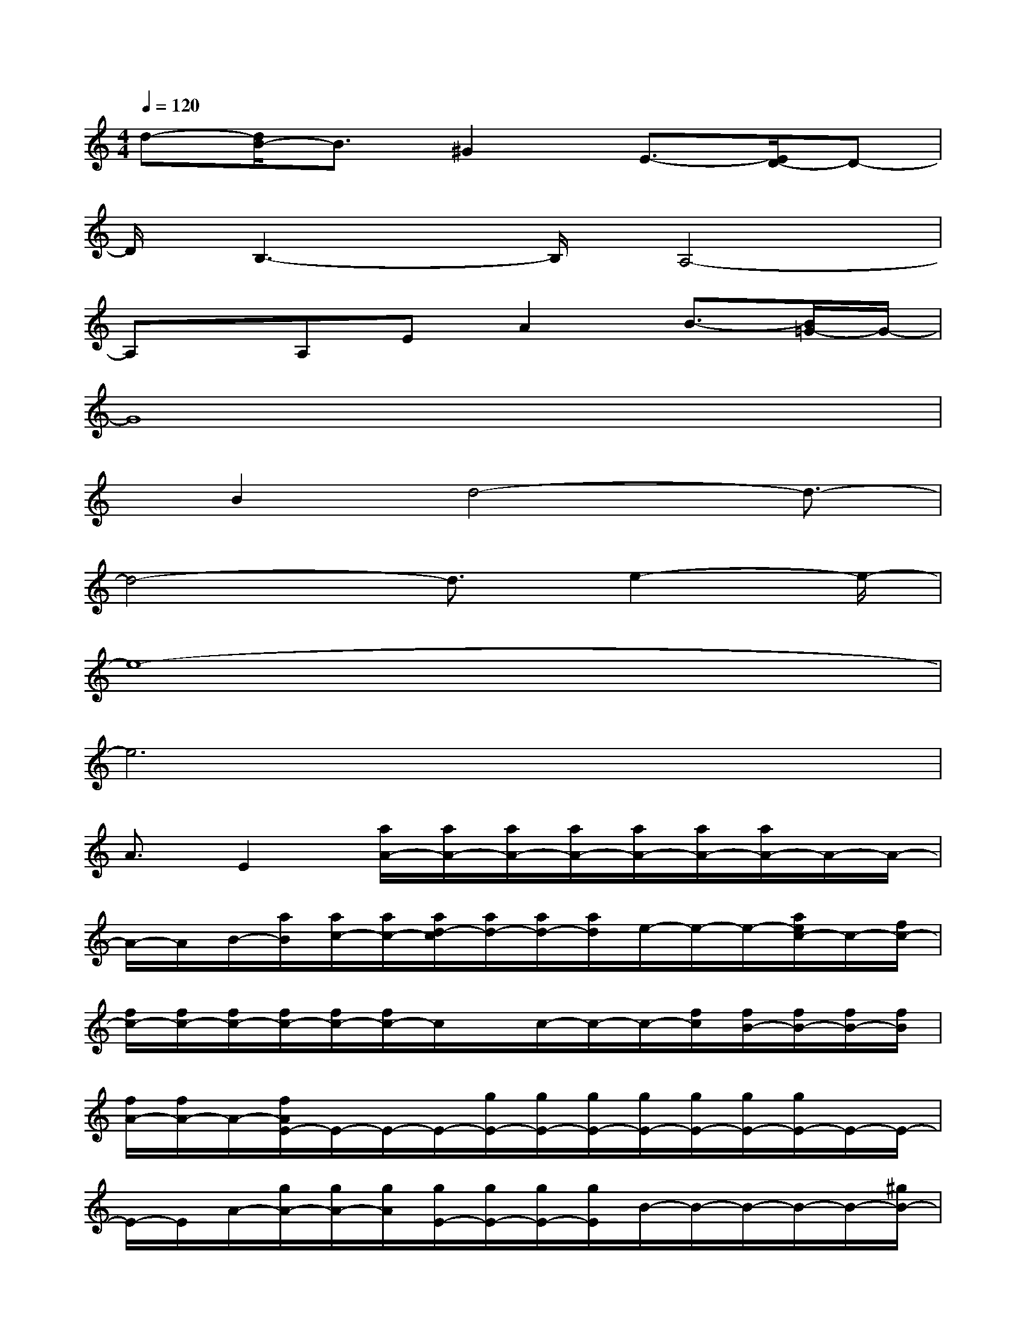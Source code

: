 X:1
T:
M:4/4
L:1/8
Q:1/4=120
K:C%0sharps
V:1
d-[d/2B/2-]B3/2^G2E3/2-[E/2D/2-]D-|
D/2B,3-B,/2A,4-|
A,x/2A,EA2B3/2-[B/2=G/2-]G/2-|
G8|
x/2B2d4-d3/2-|
d4-d3/2e2-e/2-|
e8-|
e6x2|
A3/2E2[a/2A/2-][a/2A/2-][a/2A/2-][a/2A/2-][a/2A/2-][a/2A/2-][a/2A/2-]A/2-A/2-|
A/2-A/2B/2-[a/2B/2][a/2c/2-][a/2c/2-][a/2d/2-c/2][a/2d/2-][a/2d/2-][a/2d/2]e/2-e/2-e/2-[a/2e/2c/2-]c/2-[f/2c/2-]|
[f/2c/2-][f/2c/2-][f/2c/2-][f/2c/2-][f/2c/2-][f/2c/2-]c/2x/2c/2-c/2-c/2-[f/2c/2][f/2B/2-][f/2B/2-][f/2B/2-][f/2B/2]|
[f/2A/2-][f/2A/2-]A/2-[f/2A/2E/2-]E/2-E/2-E/2-[g/2E/2-][g/2E/2-][g/2E/2-][g/2E/2-][g/2E/2-][g/2E/2-][g/2E/2-]E/2-E/2-|
E/2-E/2A/2-[g/2A/2-][g/2A/2-][g/2A/2][g/2E/2-][g/2E/2-][g/2E/2-][g/2E/2]B/2-B/2-B/2-B/2-B/2-[^g/2B/2-]|
[^g/2B/2-][^g/2B/2-][^g/2B/2-][^g/2B/2]^g/2[^g/2B/2-]B/2c/2-[d/2-c/2]d/2-d/2-[^g/2d/2][^g/2e/2-][^g/2e/2-][^g/2e/2-][^g/2e/2]|
[f/2B/2-][f/2B/2-]B/2-B/2-B/2-B/2-B/2-[f/2B/2-][f/2B/2-][f/2B/2]f/2[f/2B/2-][f/2B/2][f/2c/2-]c/2d/2-|
d/2-d/2-[e/2-d/2][f/2e/2-][f/2e/2-][f/2e/2][e/2A/2-][e/2A/2-][e/2A/2-][e/2A/2-]A/2-A/2-A/2-A/2-A/2-[e/2A/2-]